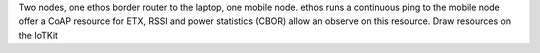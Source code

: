 Two nodes, one ethos border router to the laptop, one mobile node.
ethos runs a continuous ping to the mobile node
offer a CoAP resource for ETX, RSSI and power statistics (CBOR)
allow an observe on this resource.
Draw resources on the IoTKit
